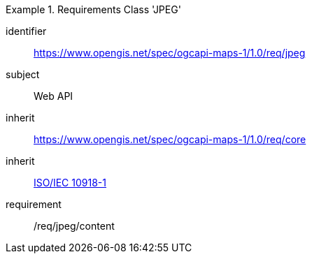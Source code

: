 [[rc_table_jpeg]]
////
[cols="1,4",width="90%"]
|===
2+|*Requirements Class JPEG*
2+|https://www.opengis.net/spec/ogcapi-maps-1/1.0/req/jpeg
|Target type |Web API
|Dependency |<<ISO/IEC 10918-1>>
|Dependency |https://www.opengis.net/spec/ogcapi-maps-1/1.0/req/core
|===
////

[requirements_class]
.Requirements Class 'JPEG'
====
[%metadata]
identifier:: https://www.opengis.net/spec/ogcapi-maps-1/1.0/req/jpeg
subject:: Web API
inherit:: https://www.opengis.net/spec/ogcapi-maps-1/1.0/req/core
inherit:: <<isoiec10918-1,ISO/IEC 10918-1>>
requirement:: /req/jpeg/content
====